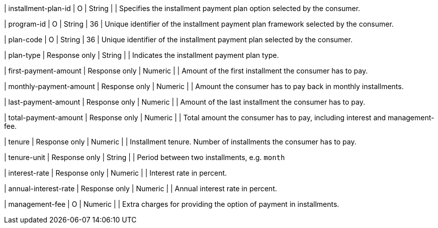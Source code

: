 | installment-plan-id
| O
| String	
|
| Specifies the installment payment plan option selected by the consumer.

| program-id
| O
| String
| 36
| Unique identifier of the installment payment plan framework selected by the consumer.

| plan-code
| O
| String
| 36	
| Unique identifier of the installment payment plan selected by the consumer.

| plan-type
| Response only
| String
| 
| Indicates the installment payment plan type.

| first-payment-amount
| Response only
| Numeric	
|
| Amount of the first installment the consumer has to pay.

| monthly-payment-amount
| Response only
| Numeric	
|
| Amount the consumer has to pay back in monthly installments.

| last-payment-amount
| Response only
| Numeric
|
| Amount of the last installment the consumer has to pay.

| total-payment-amount
| Response only
| Numeric
|
| Total amount the consumer has to pay, including interest and management-fee.

| tenure
| Response only
| Numeric
| 
| Installment tenure. Number of installments the consumer has to pay.

| tenure-unit
| Response only
| String	
| 
| Period between two installments, e.g. ``month``
//-

| interest-rate
| Response only
| Numeric
| 
| Interest rate in percent.

| annual-interest-rate
| Response only
| Numeric
| 
| Annual interest rate in percent.

// | acquirer-code
// | O
// | String	
// |
// |

// | interest-payer
// | O
// | String	
// | 
// |

| management-fee
| O
| Numeric
| 
| Extra charges for providing the option of payment in installments.

// | interest-type
// | O
// | Numeric	
// | 
// |

// | interest-mode
// | O
// | String
// | 
// | 

//-